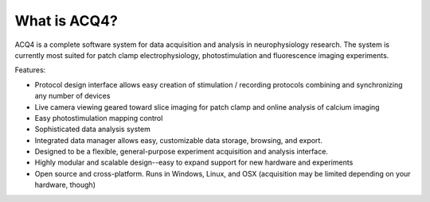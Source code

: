 What is ACQ4?
=============

ACQ4 is a complete software system for data acquisition and analysis in neurophysiology research. The system is currently most suited for patch clamp electrophysiology, photostimulation and fluorescence imaging experiments.

Features:

* Protocol design interface allows easy creation of stimulation / recording protocols combining and synchronizing any number of devices
* Live camera viewing geared toward slice imaging for patch clamp and online analysis of calcium imaging
* Easy photostimulation mapping control
* Sophisticated data analysis system
* Integrated data manager allows easy, customizable data storage, browsing, and export.
* Designed to be a flexible, general-purpose experiment acquisition and analysis interface.
* Highly modular and scalable design--easy to expand support for new hardware and experiments
* Open source and cross-platform. Runs in Windows, Linux, and OSX (acquisition may be limited depending on your hardware, though)
